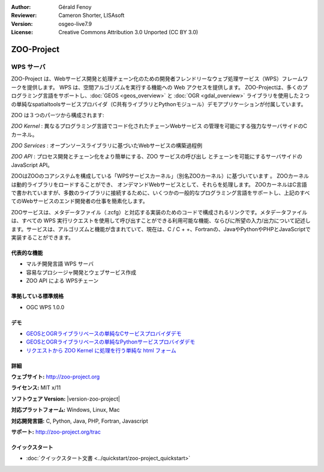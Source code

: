 :Author: Gérald Fenoy
:Reviewer: Cameron Shorter, LISAsoft
:Version: osgeo-live7.9
:License: Creative Commons Attribution 3.0 Unported (CC BY 3.0)

.. image:: ../../images/project_logos/logo-Zoo.png
  :alt: project logo
  :align: right
  :target: http://zoo-project.org/

.. image:: ../../images/logos/OSGeo_incubation.png
  :scale: 100
  :alt: OSGeo Incubation Project
  :align: right
  :target: http://www.osgeo.org

ZOO-Project
================================================================================

WPS サーバ
~~~~~~~~~~~~~~~~~~~~~~~~~~~~~~~~~~~~~~~~~~~~~~~~~~~~~~~~~~~~~~~~~~~~~~~~~~~~~~~~

ZOO-Project は、Webサービス開発と処理チェーン化のための開発者フレンドリーなウェブ処理サービス（WPS）フレームワークを提供します。
WPS は、空間アルゴリズムを実行する機能への Web アクセスを提供します。
ZOO-Projectは、多くのプログラミング言語をサポートし、:doc:`GEOS <geos_overview>` と :doc:`OGR <gdal_overview>` ライブラリを使用した２つの単純なspatialtoolsサービスプロバイダ（C共有ライブラリとPythonモジュール）デモアプリケーションが付属しています。

ZOO は３つのパーツから構成されます:

.. image:: ../../images/screenshots/1024x768/zoo-project-demo-2.png
  :scale: 40 %
  :alt: screenshot
  :align: right

*ZOO Kernel* : 異なるプログラミング言語でコード化されたチェーンWebサービス
の管理を可能にする強力なサーバサイドのCカーネル。

*ZOO Services* : オープンソースライブラリに基づいたWebサービスの構築過程例

*ZOO API* : プロセス開発とチェーン化をより簡単にする、ZOO サービスの呼び出し
とチェーンを可能にするサーバサイドのJavaScript API。

ZOOはZOOのコアシステムを構成している「WPSサービスカーネル」（別名ZOOカーネル）に基づいています 。
ZOOカーネルは動的ライブラリをロードすることができ、 オンデマンドWebサービスとして、それらを処理します。 
ZOOカーネルはC言語で書かれていますが、多数のライブラリに接続するために、いくつかの一般的なプログラミング言語をサポートし、上記のすべてのWebサービスのエンド開発者の仕事を簡素化します。

ZOOサービスは、メタデータファイル（.zcfg）と対応する実装のためのコードで構成されるリンクです。メタデータファイルは、すべての WPS 実行リクエストを使用して呼び出すことができる利用可能な機能、ならびに所望の入力/出力について記述します。サービスは、アルゴリズムと機能が含まれていて、現在は、C / C + +、Fortranの、JavaやPythonやPHPとJavaScriptで実装することができます。

代表的な機能
--------------------------------------------------------------------------------

* マルチ開発言語 WPS サーバ
* 容易なプロシージャ開発とウェブサービス作成
* ZOO API による WPSチェーン

準拠している標準規格
--------------------------------------------------------------------------------

* OGC WPS 1.0.0

デモ
--------------------------------------------------------------------------------

* `GEOSとOGRライブラリベースの単純なCサービスプロバイダデモ <http://localhost/zoo-demo/spatialtools.html>`_
* `GEOSとOGRライブラリベースの単純なPythonサービスプロバイダデモ <http://localhost/zoo-demo/spatialtools-py.html>`_
* `リクエストから ZOO Kernel に処理を行う単純な html フォーム <http://localhost/zoo-demo/spatialtools.html>`_


詳細
--------------------------------------------------------------------------------

**ウェブサイト:** http://zoo-project.org

**ライセンス:** MIT x/11

**ソフトウェア Version:** |version-zoo-project|

**対応プラットフォーム:** Windows, Linux, Mac

**対応開発言語:** C, Python, Java, PHP, Fortran, Javascript

**サポート:** http://zoo-project.org/trac


クイックスタート
--------------------------------------------------------------------------------

* :doc:`クイックスタート文書 <../quickstart/zoo-project_quickstart>`


